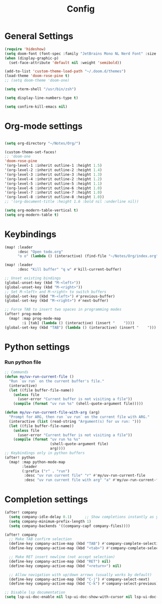 #+title: Config

* General Settings
#+begin_src emacs-lisp
(require 'hideshow)
(setq doom-font (font-spec :family "JetBrains Mono NL Nerd Font" :size 15))
(when (display-graphic-p)
  (set-face-attribute 'default nil :weight 'semibold))

(add-to-list 'custom-theme-load-path "~/.doom.d/themes")
(load-theme 'doom-rose-pine t)
;; (setq doom-theme 'doom-one)

(setq vterm-shell "/usr/bin/zsh")

(setq display-line-numbers-type t)

(setq confirm-kill-emacs nil)
#+end_src


* Org-mode settings
#+begin_src emacs-lisp

(setq org-directory "~/Notes/Org/")

(custom-theme-set-faces!
;; 'doom-one
'doom-rose-pine
'(org-level-1 :inherit outline-1 :height 1.5)
'(org-level-2 :inherit outline-2 :height 1.4)
'(org-level-3 :inherit outline-3 :height 1.3)
'(org-level-4 :inherit outline-2 :height 1.2)
'(org-level-5 :inherit outline-5 :height 1.1)
'(org-level-6 :inherit outline-6 :height 1.0)
'(org-level-7 :inherit outline-7 :height 1.0)
'(org-level-8 :inherit outline-8 :height 1.0))
;; '(org-document-title :height 1.6 :bold nil :underline nil))

(setq org-modern-table-vertical t)
(setq org-modern-table t)
#+end_src


* Keybindings
#+begin_src emacs-lisp
(map! :leader
      :desc "Open todo.org"
      "o o" (lambda () (interactive) (find-file "~/Notes/Org/index.org")))

(map! :leader
      :desc "Kill buffer" "q w" #'kill-current-buffer)

;; Unset existing bindings
(global-unset-key (kbd "M-<left>"))
(global-unset-key (kbd "M-<right>"))
;; Set M-<left> and M-<right> to switch buffers
(global-set-key (kbd "M-<left>") #'previous-buffer)
(global-set-key (kbd "M-<right>") #'next-buffer)

;; Force TAB to insert two spaces in programming modes
(after! prog-mode
  (map! :map prog-mode-map
        :i [tab] (lambda () (interactive) (insert "    "))))
(global-set-key (kbd "TAB") (lambda () (interactive) (insert "    ")))
#+end_src


* Python settings
*** Run python file
#+begin_src emacs-lisp
;; Commands
(defun my/uv-run-current-file ()
  "Run `uv run` on the current buffer's file."
  (interactive)
  (let ((file buffer-file-name))
    (unless file
      (user-error "Current buffer is not visiting a file"))
    (compile (format "uv run %s" (shell-quote-argument file)))))

(defun my/uv-run-current-file-with-arg (arg)
  "Prompt for ARG, then run `uv run` on the current file with ARG."
  (interactive (list (read-string "Argument(s) for uv run: ")))
  (let ((file buffer-file-name))
    (unless file
      (user-error "Current buffer is not visiting a file"))
    (compile (format "uv run %s %s"
                     (shell-quote-argument file)
                     arg))))
;; Keybindings only in python buffers
(after! python
  (map! :map python-mode-map
        :leader
        (:prefix ("r" . "run")
         :desc "uv run current file" "r" #'my/uv-run-current-file
         :desc "uv run current file with arg" "a" #'my/uv-run-current-file-with-arg)))
#+end_src


* Completion settings
#+begin_src emacs-lisp
(after! company
  (setq company-idle-delay 0.1)      ;; Show completions instantly as you type
  (setq company-minimum-prefix-length 1)
  (setq company-backends '((company-capf company-files))))

(after! company
  ;; Make TAB confirm selection
  (define-key company-active-map (kbd "TAB") #'company-complete-selection)
  (define-key company-active-map (kbd "<tab>") #'company-complete-selection)

  ;; Make RET insert newline (not accept selection)
  (define-key company-active-map (kbd "RET") nil)
  (define-key company-active-map (kbd "<return>") nil)

  ;; Allow navigation with up/down arrows (usually works by default)
  (define-key company-active-map (kbd "C-j") #'company-select-next)
  (define-key company-active-map (kbd "C-k") #'company-select-previous))

;; Disable lsp documentation
(setq lsp-ui-doc-enable nil lsp-ui-doc-show-with-cursor nil lsp-ui-doc-show-with-mouse nil lsp-eldoc-enable-hover nil lsp-signature-auto-activate nil)
#+end_src
